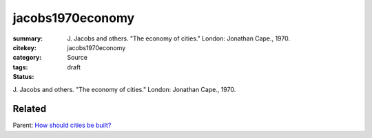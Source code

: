jacobs1970economy
==================================================

:summary: J\. Jacobs and others. "The economy of cities." London: Jonathan Cape., 1970.
:citekey: jacobs1970economy
:category: Source
:tags:
:status: draft


   
J\. Jacobs and others. "The economy of cities." London: Jonathan Cape., 1970.

Related
--------------------------------------------------

Parent: `How should cities be built? <{filename} ../overall/q-how-should-cities-be-built.rst>`_




